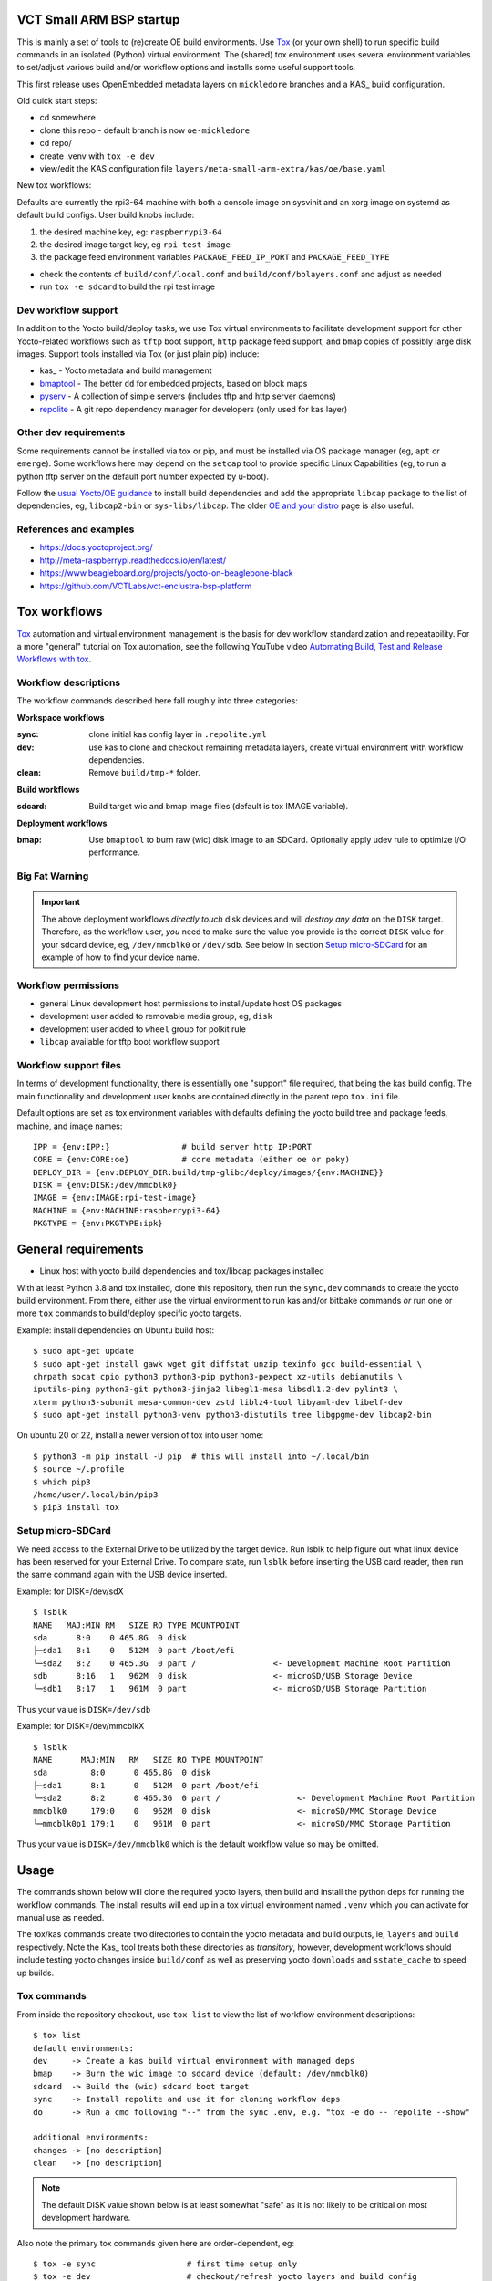 VCT Small ARM BSP startup
=========================

This is mainly a set of tools to (re)create OE build environments. Use Tox_
(or your own shell) to run specific build commands in an isolated (Python)
virtual environment. The (shared) tox environment uses several environment
variables to set/adjust various build and/or workflow options and installs
some useful support tools.

This first release uses OpenEmbedded metadata layers on ``mickledore``
branches and a KAS_ build configuration.

.. _KAS: https://kas.readthedocs.io/en/latest/command-line.html

Old quick start steps:

* cd somewhere
* clone this repo - default branch is now ``oe-mickledore``
* cd repo/
* create .venv with ``tox -e dev``
* view/edit the KAS configuration file ``layers/meta-small-arm-extra/kas/oe/base.yaml``

New tox workflows:

Defaults are currently the rpi3-64 machine with both a console image on sysvinit
and an xorg image on systemd as default build configs. User build knobs include:

1. the desired machine key, eg: ``raspberrypi3-64``
2. the desired image target key, eg ``rpi-test-image``
3. the package feed environment variables ``PACKAGE_FEED_IP_PORT`` and
   ``PACKAGE_FEED_TYPE``

* check the contents of ``build/conf/local.conf`` and ``build/conf/bblayers.conf``
  and adjust as needed

* run ``tox -e sdcard`` to build the rpi test image

Dev workflow support
--------------------

In addition to the Yocto build/deploy tasks, we use Tox virtual environments
to facilitate development support for other Yocto-related workflows such as
``tftp`` boot support, ``http`` package feed support, and ``bmap`` copies of
possibly large disk images. Support tools installed via Tox (or just plain
pip) include:

* kas_ - Yocto metadata and build management
* bmaptool_ - The better ``dd`` for embedded projects, based on block maps
* pyserv_ - A collection of simple servers (includes tftp and http server daemons)
* repolite_ - A git repo dependency manager for developers (only used for kas layer)

.. _kas: https://kas.readthedocs.io/en/latest/index.html
.. _bmaptool: https://docs.yoctoproject.org/dev/dev-manual/bmaptool.html
.. _pyserv: https://sarnold.github.io/pyserv/
.. _repolite: https://sarnold.github.io/repolite/

Other dev requirements
----------------------

Some requirements cannot be installed via tox or pip, and must be installed
via OS package manager (eg, ``apt`` or ``emerge``). Some workflows here may
depend on the ``setcap`` tool to provide specific Linux Capabilities (eg, to
run a python tftp server on the default port number expected by u-boot).

Follow the `usual Yocto/OE guidance`_ to install build dependencies and add the
appropriate ``libcap`` package to the list of dependencies, eg, ``libcap2-bin``
or ``sys-libs/libcap``. The older `OE and your distro`_ page is also useful.

.. _usual Yocto/OE guidance: https://docs.yoctoproject.org/ref-manual/system-requirements.html
.. _OE and your distro: https://www.openembedded.org/wiki/OEandYourDistro


References and examples
-----------------------

* https://docs.yoctoproject.org/
* http://meta-raspberrypi.readthedocs.io/en/latest/
* https://www.beagleboard.org/projects/yocto-on-beaglebone-black
* https://github.com/VCTLabs/vct-enclustra-bsp-platform


Tox workflows
=============

Tox_ automation and virtual environment management is the basis for dev
workflow standardization and repeatability. For a more "general" tutorial
on Tox automation, see the following YouTube video
`Automating Build, Test and Release Workflows with tox`_.

.. _Tox: https://tox.wiki/en/4.21.0/
.. _Automating Build, Test and Release Workflows with tox: https://www.youtube.com/watch?v=PrAyvH-tm8E

Workflow descriptions
---------------------

The workflow commands described here fall roughly into three categories:

**Workspace workflows**

:sync: clone initial kas config layer in ``.repolite.yml``
:dev: use kas to clone and checkout remaining metadata layers, create virtual
      environment with workflow dependencies.
:clean: Remove ``build/tmp-*`` folder.

**Build workflows**

:sdcard: Build target wic and bmap image files (default is tox IMAGE variable).

**Deployment workflows**

:bmap: Use ``bmaptool`` to burn raw (wic) disk image to an SDCard. Optionally
       apply udev rule to optimize I/O performance.

Big Fat Warning
---------------

.. important:: The above deployment workflows *directly touch* disk devices
               and will *destroy any data* on the ``DISK`` target. Therefore,
               as the workflow user, *you* need to make sure the value
               you provide is the correct ``DISK`` value for your sdcard
               device, eg, ``/dev/mmcblk0`` or ``/dev/sdb``. See below in
               section `Setup micro-SDCard`_ for an example of how to find
               your device name.

Workflow permissions
--------------------

* general Linux development host permissions to install/update host OS packages
* development user added to removable media group, eg, ``disk``
* development user added to ``wheel`` group for polkit rule
* ``libcap`` available for tftp boot workflow support

Workflow support files
----------------------

In terms of development functionality, there is essentially one "support"
file required, that being the kas build config. The main functionality and
development user knobs are contained directly in the parent repo ``tox.ini``
file.

Default options are set as tox environment variables with defaults defining
the yocto build tree and package feeds, machine, and image names::

    IPP = {env:IPP:}               # build server http IP:PORT
    CORE = {env:CORE:oe}           # core metadata (either oe or poky)
    DEPLOY_DIR = {env:DEPLOY_DIR:build/tmp-glibc/deploy/images/{env:MACHINE}}
    DISK = {env:DISK:/dev/mmcblk0}
    IMAGE = {env:IMAGE:rpi-test-image}
    MACHINE = {env:MACHINE:raspberrypi3-64}
    PKGTYPE = {env:PKGTYPE:ipk}


General requirements
====================

* Linux host with yocto build dependencies and tox/libcap packages installed

With at least Python 3.8 and tox installed, clone this repository, then run
the ``sync,dev`` commands to create the yocto build environment. From there,
either use the virtual environment to run kas and/or bitbake commands *or*
run one or more ``tox`` commands to build/deploy specific yocto targets.

Example: install dependencies on Ubuntu build host::

  $ sudo apt-get update
  $ sudo apt-get install gawk wget git diffstat unzip texinfo gcc build-essential \
  chrpath socat cpio python3 python3-pip python3-pexpect xz-utils debianutils \
  iputils-ping python3-git python3-jinja2 libegl1-mesa libsdl1.2-dev pylint3 \
  xterm python3-subunit mesa-common-dev zstd liblz4-tool libyaml-dev libelf-dev
  $ sudo apt-get install python3-venv python3-distutils tree libgpgme-dev libcap2-bin

On ubuntu 20 or 22, install a newer version of tox into user home::

  $ python3 -m pip install -U pip  # this will install into ~/.local/bin
  $ source ~/.profile
  $ which pip3
  /home/user/.local/bin/pip3
  $ pip3 install tox

Setup micro-SDCard
------------------

We need access to the External Drive to be utilized by the target device.
Run lsblk to help figure out what linux device has been reserved for your
External Drive. To compare state, run ``lsblk`` before inserting the USB
card reader, then run the same command again with the USB device inserted.

Example: for DISK=/dev/sdX

::

  $ lsblk
  NAME   MAJ:MIN RM   SIZE RO TYPE MOUNTPOINT
  sda      8:0    0 465.8G  0 disk
  ├─sda1   8:1    0   512M  0 part /boot/efi
  └─sda2   8:2    0 465.3G  0 part /                <- Development Machine Root Partition
  sdb      8:16   1   962M  0 disk                  <- microSD/USB Storage Device
  └─sdb1   8:17   1   961M  0 part                  <- microSD/USB Storage Partition

Thus your value is ``DISK=/dev/sdb``

Example: for DISK=/dev/mmcblkX

::

  $ lsblk
  NAME      MAJ:MIN   RM   SIZE RO TYPE MOUNTPOINT
  sda         8:0      0 465.8G  0 disk
  ├─sda1      8:1      0   512M  0 part /boot/efi
  └─sda2      8:2      0 465.3G  0 part /                <- Development Machine Root Partition
  mmcblk0     179:0    0   962M  0 disk                  <- microSD/MMC Storage Device
  └─mmcblk0p1 179:1    0   961M  0 part                  <- microSD/MMC Storage Partition

Thus your value is ``DISK=/dev/mmcblk0`` which is the default workflow value
so may be omitted.

Usage
=====

The commands shown below will clone the required yocto layers, then
build and install the python deps for running the workflow commands.
The install results will end up in a tox virtual environment named
``.venv`` which you can activate for manual use as needed.

The tox/kas commands create two directories to contain the yocto metadata
and build outputs, ie, ``layers`` and ``build`` respectively. Note the Kas_
tool treats both these directories as *transitory*, however, development
workflows should include testing yocto changes inside ``build/conf`` as
well as preserving yocto ``downloads`` and ``sstate_cache`` to speed up
builds.

Tox commands
------------

From inside the repository checkout, use  ``tox list`` to view the list of
workflow environment descriptions::

  $ tox list
  default environments:
  dev     -> Create a kas build virtual environment with managed deps
  bmap    -> Burn the wic image to sdcard device (default: /dev/mmcblk0)
  sdcard  -> Build the (wic) sdcard boot target
  sync    -> Install repolite and use it for cloning workflow deps
  do      -> Run a cmd following "--" from the sync .env, e.g. "tox -e do -- repolite --show"

  additional environments:
  changes -> [no description]
  clean   -> [no description]


.. note:: The default DISK value shown below is at least somewhat "safe"
          as it is not likely to be critical on most development hardware.


Also note the primary tox commands given here are order-dependent, eg::

  $ tox -e sync                   # first time setup only
  $ tox -e dev                    # checkout/refresh yocto layers and build config
  $ IPP="192.168.7.122:8080" tox -e sdcard  # USE YOUR BUILD HOST IP:PORT
  # <insert USB card reader or sdcard>
  $ DISK=/dev/sdX tox -e bmap     # USE YOUR SDCARD DEVICE
                                  # REPLACE sdX with your actual sdcard device

Additional Tox environment commands include::

  $ tox -e changes    # generate a changelog
  $ tox -e clean      # clean build artifacts/tmp dir


.. important:: When running tox commands using an existing build tree, it is
               sometimes advisable to run ``tox -e clean`` before (re)building.


Run KAS directly without Tox
============================

1. create a Python virtual environment in this checkout, activate it, and
   install kas:

::

   $ python -m venv .venv
   $ source .venv/bin/activate
   (.venv) $ python -m pip install kas bmaptool

2. clone the "config" layer (where the new kas base.yaml lives):

::

   (.venv) $ mkdir layers
   (.venv) $ git clone https://github.com/VCTLabs/meta-small-arm-extra.git -b mickledore layers/meta-small-arm-extra

3. view/edit the kas file ``layers/meta-small-arm-extra/kas/oe/base.yaml`` and
   check/set the desired values for the package feed keys

4. fetch the required metadata layers and build default devel image:

::

   (.venv) $ kas checkout layers/meta-small-arm-extra/kas/oe/sysvinit.yaml
   (.venv) $ kas build layers/meta-small-arm-extra/kas/oe/sysvinit.yaml


The first command in step 4 above will populate the ``layers`` folder with
the cloned layers and create a build folder creatively named ``build``.

By default all of the downloaded sources and locally created sstate
cache files are also in the ``build`` folder but can be relocated to a
more convenient/shared location by using some `environment variables`_
as shown below; set them before running the ``build`` command::

  (.venv) $ export DL_DIR="${HOME}/shared/downloads"
  (.venv) $ export SSTATE_DIR="${HOME}/shared/oe/sstate-cache"

.. note:: You may need to create the above directories manually before
          starting a new build.

The (yocto) build config files can be found in the usual place in the
``build`` folder, ie::

  (.venv) $ ls build/conf/
  bblayers.conf  local.conf  templateconf.cfg

Note that changes made to the config files inside ``build/conf/`` are only
temporary as Kas treats everything in the build folder as transitory. Any
changes you wish to keep should be migrated to a Kas config file.

.. _environment variables: https://kas.readthedocs.io/en/latest/command-line.html#variables-glossary

.. important:: *Do not* delete the build folder to start a fresh build,
              rather *do* remove ``build/tmp-glibc`` for that very purpose.

The initial build must fetch and build a large number of components, including
several *very* large git repositories, so the first build can take several hours.

When finished, check the results::

    (.venv) $ $ ls -1 build/tmp-glibc/deploy/images/raspberrypi3-64/ | grep rpi-test-image
    rpi-test-image.env
    rpi-test-image-raspberrypi3-64-20241225194341.rootfs.ext3
    rpi-test-image-raspberrypi3-64-20241225194341.rootfs.manifest
    rpi-test-image-raspberrypi3-64-20241225194341.rootfs.tar.bz2
    rpi-test-image-raspberrypi3-64-20241225194341.rootfs.wic
    rpi-test-image-raspberrypi3-64-20241225194341.rootfs.wic.bmap
    rpi-test-image-raspberrypi3-64-20241225194341.rootfs.wic.bz2
    rpi-test-image-raspberrypi3-64-20241225194341.rootfs.wic.xz
    rpi-test-image-raspberrypi3-64-20241225194341.testdata.json
    rpi-test-image-raspberrypi3-64.ext3
    rpi-test-image-raspberrypi3-64.manifest
    rpi-test-image-raspberrypi3-64.tar.bz2
    rpi-test-image-raspberrypi3-64.testdata.json
    rpi-test-image-raspberrypi3-64.wic
    rpi-test-image-raspberrypi3-64.wic.bmap
    rpi-test-image-raspberrypi3-64.wic.bz2
    rpi-test-image-raspberrypi3-64.wic.xz

Since it already has all of the important bits, the main file(s) of interest
in the listing above are the files ending in ``*.wic[.bmap]`` which are
"raw" disk images used to flash MMC devices. Use these to create a bootable
SDCard or USB stick.

In the full file listing of the image deploy directory, many of the items
are symlinks, but mainly there should be some obvious file types:

* yocto build image files
* kernel image, modules, and device tree files
* u-boot image, boot script, and env files



Host Requirements
-----------------

Host Operating System:

This reference build was tested on following operating systems:

* Ubuntu 22.04
* Gentoo

Required Packages:

The following packages are required for building OE/Yocto-based images on Ubuntu::

  libcap2-bin gawk wget git diffstat unzip texinfo gcc build-essential chrpath socat cpio \
  python3 python3-pip python3-pexpect xz-utils debianutils iputils-ping python3-git \
  python3-jinja2 libegl1-mesa libsdl1.2-dev pylint3 xterm python3-subunit \
  mesa-common-dev zstd liblz4-tool libyaml-dev libelf-dev python3-distutils

